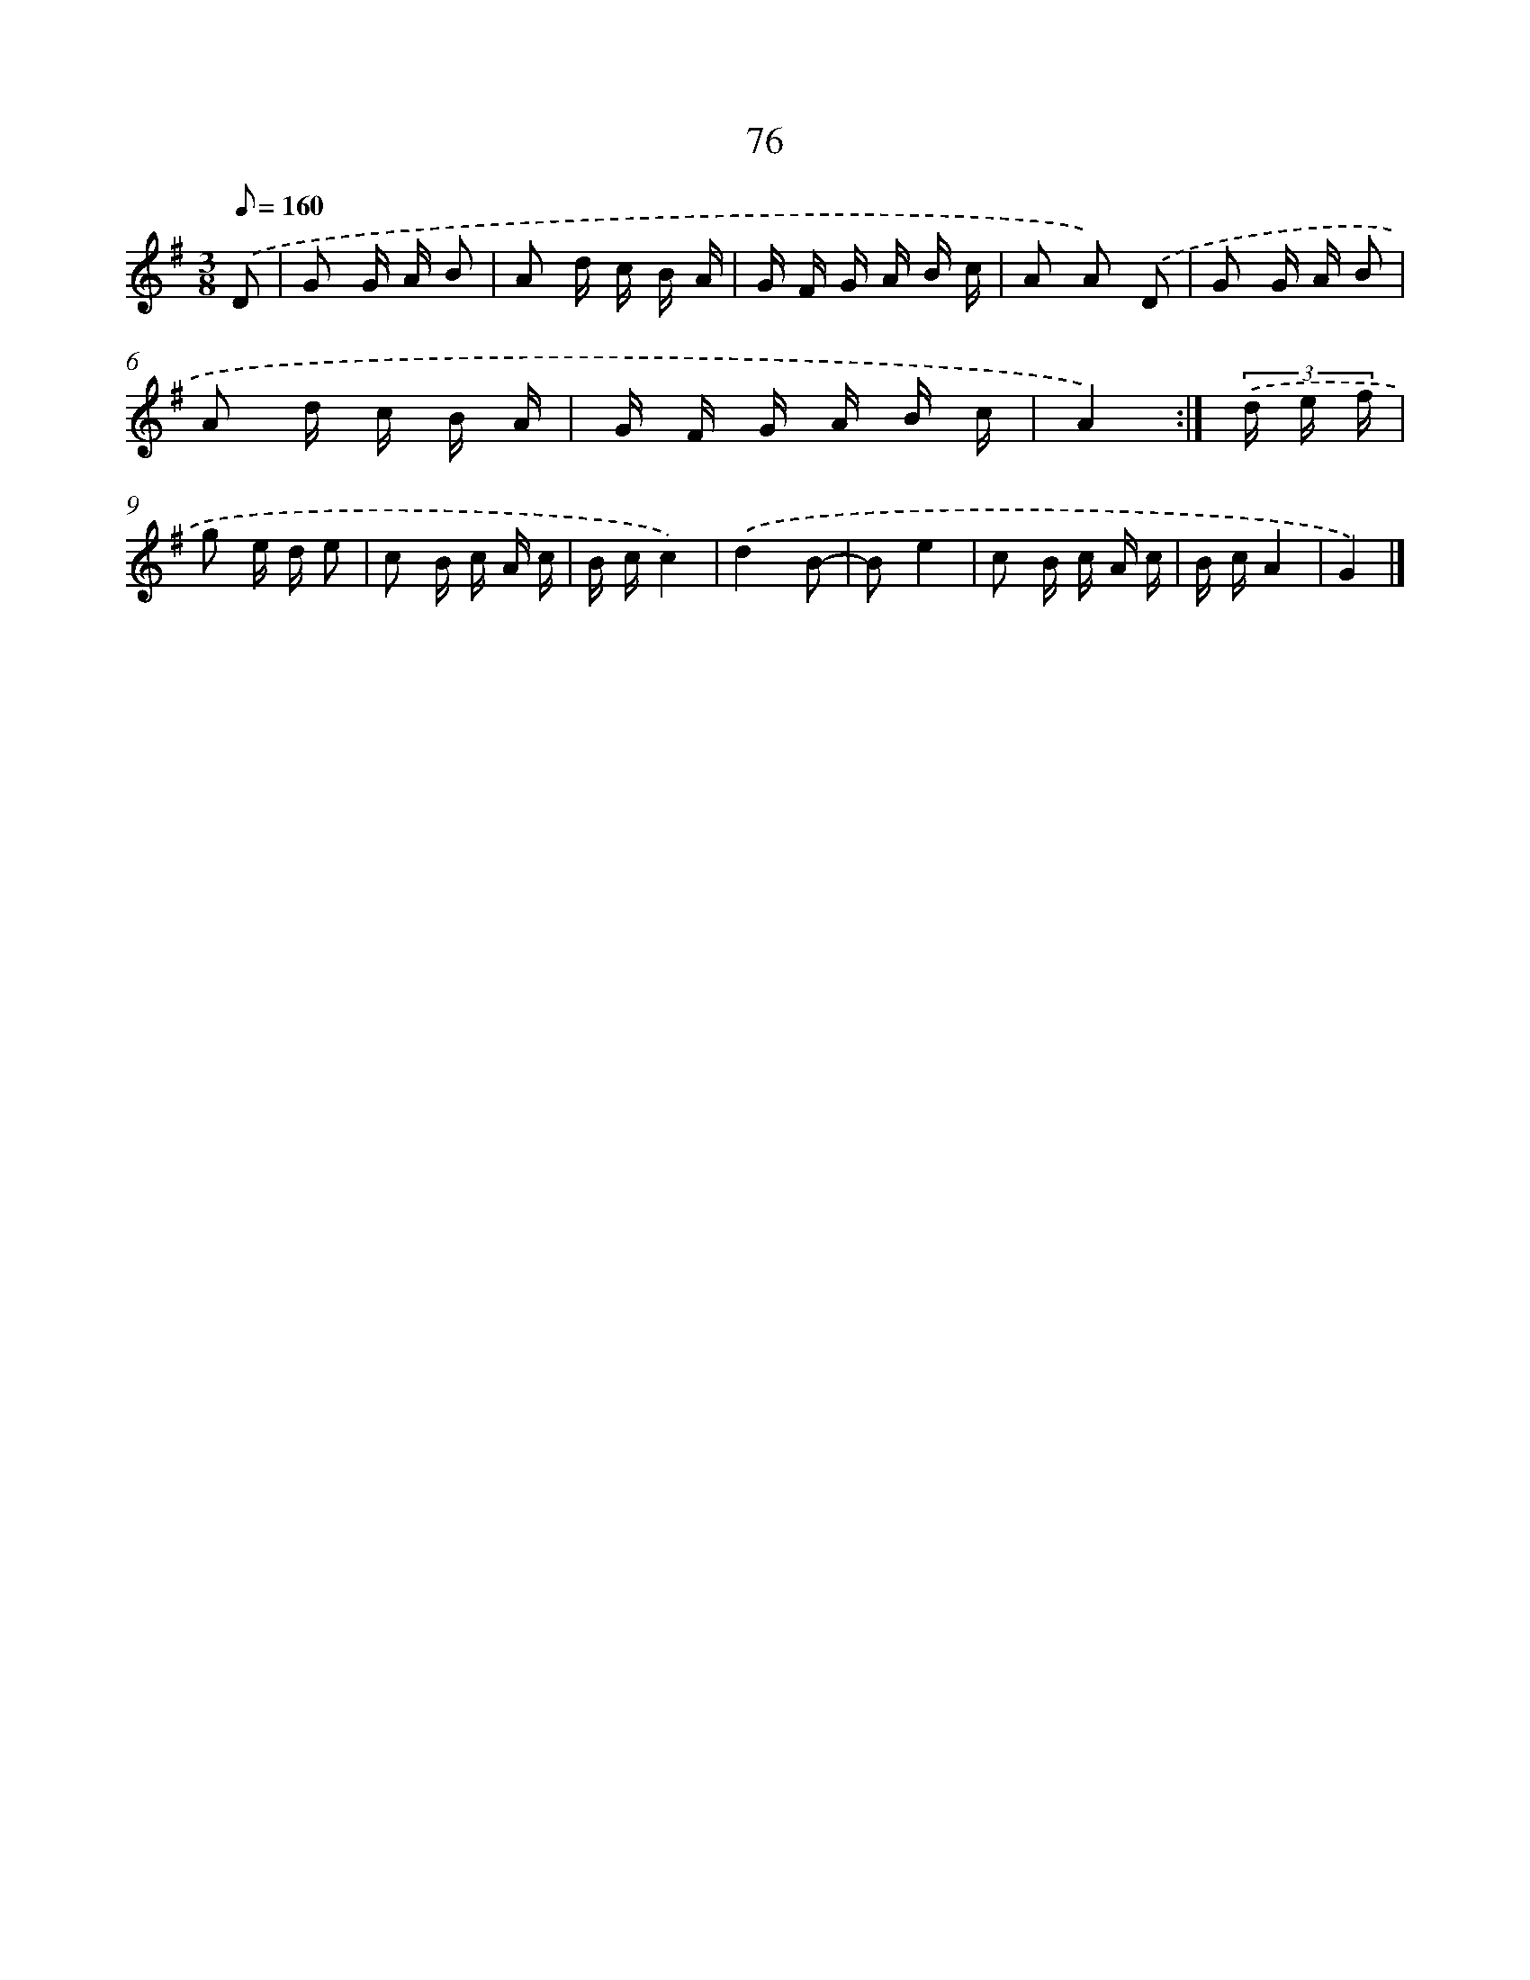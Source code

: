 X: 11383
T: 76
%%abc-version 2.0
%%abcx-abcm2ps-target-version 5.9.1 (29 Sep 2008)
%%abc-creator hum2abc beta
%%abcx-conversion-date 2018/11/01 14:37:14
%%humdrum-veritas 3592181403
%%humdrum-veritas-data 2965179674
%%continueall 1
%%barnumbers 0
L: 1/16
M: 3/8
Q: 1/8=160
K: G clef=treble
.('D2 [I:setbarnb 1]|
G2 G A B2 |
A2 d c B A |
G F G A B c |
A2 A2) .('D2 |
G2 G A B2 |
A2 d c B A |
G F G A B c |
A4) :|]
(3.('d e f [I:setbarnb 9]|
g2 e d e2 |
c2 B c A c |
B cc4) |
.('d4B2- |
B2e4 |
c2 B c A c |
B cA4 |
G4) |]
